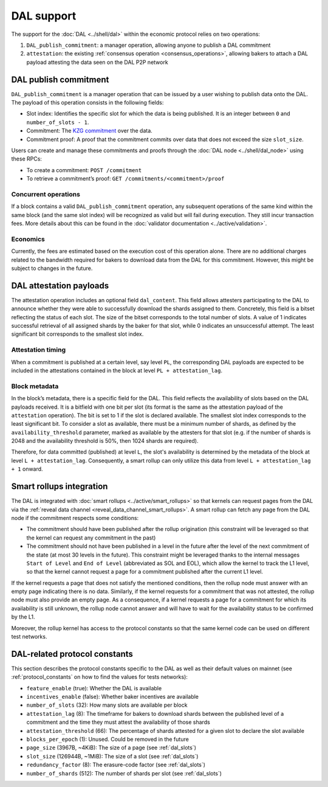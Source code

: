 ===========
DAL support
===========

The support for the :doc:`DAL <../shell/dal>` within the economic protocol relies on two operations:

#. ``DAL_publish_commitment``: a manager operation, allowing anyone to publish a DAL commitment
#. ``attestation``: the existing :ref:`consensus operation <consensus_operations>`, allowing bakers to attach a DAL payload attesting the data seen on the DAL P2P network

DAL publish commitment
======================

``DAL_publish_commitment`` is a manager operation that can be issued by a user wishing to publish data onto the DAL. The payload of this operation consists in the following fields:

- Slot index: Identifies the specific slot for which the data is being published. It is an integer between ``0`` and ``number_of_slots - 1``.
- Commitment: The `KZG commitment <https://dankradfeist.de/ethereum/2020/06/16/kate-polynomial-commitments.html>`__ over the data.
- Commitment proof: A proof that the commitment commits over data that does not exceed the size ``slot_size``.

Users can create and manage these commitments and proofs through the :doc:`DAL node <../shell/dal_node>` using these RPCs:

- To create a commitment: ``POST /commitment``
- To retrieve a commitment’s proof: ``GET /commitments/<commitment>/proof``

Concurrent operations
---------------------

If a block contains a valid ``DAL_publish_commitment`` operation, any subsequent operations of the same kind within the same block (and the same slot index) will be recognized as valid but will fail during execution. They still incur transaction fees. More details about this can be found in the :doc:`validator documentation <../active/validation>`.

Economics
---------

Currently, the fees are estimated based on the execution cost of this operation alone. There are no additional charges related to the bandwidth required for bakers to download data from the DAL for this commitment. However, this might be subject to changes in the future.

DAL attestation payloads
========================

The attestation operation includes an optional field ``dal_content``. This field
allows attesters participating to the DAL to announce whether they were able to
successfully download the shards assigned to them. Concretely, this field is a
bitset reflecting the status of each slot. The size of the bitset corresponds to
the total number of slots. A value of 1 indicates successful retrieval of all
assigned shards by the baker for that slot, while 0 indicates an unsuccessful
attempt.  The least significant bit corresponds to the smallest slot index.

Attestation timing
------------------

When a commitment is published at a certain level, say level ``PL``, the corresponding DAL payloads are expected to be included in the attestations contained in the block at level ``PL + attestation_lag``.

Block metadata
--------------

In the block’s metadata, there is a specific field for the DAL. This field reflects the availability of slots based on the DAL payloads received. It is a bitfield with one bit per slot (its format is the same as the attestation payload of the ``attestation`` operation). The bit is set to 1 if the slot is declared available. The smallest slot index corresponds to the least significant bit. To consider a slot as available, there must be a minimum number of shards, as defined by the ``availability_threshold`` parameter, marked as available by the attesters for that slot (e.g. if the number of shards is 2048 and the availability threshold is 50%, then 1024 shards are required).

Therefore, for data committed (published) at level ``L``, the slot's availability is determined by the metadata of the block at level ``L + attestation_lag``. Consequently, a smart rollup can only utilize this data from level ``L + attestation_lag + 1`` onward.

Smart rollups integration
=========================

The DAL is integrated with :doc:`smart rollups <../active/smart_rollups>` so that kernels can request pages from the DAL via the :ref:`reveal data channel <reveal_data_channel_smart_rollups>`. A smart rollup can fetch any page from the DAL node if the commitment respects some conditions:

- The commitment should have been published after the rollup origination (this constraint will be leveraged so that the kernel can request any commitment in the past)
- The commitment should not have been published in a level in the future after the level of the next commitment of the state (at most 30 levels in the future).
  This constraint might be leveraged thanks to the internal messages ``Start of Level`` and ``End of Level`` (abbreviated as SOL and EOL), which allow the kernel to track the L1 level, so that the kernel cannot request a page for a commitment published after the current L1 level.

If the kernel requests a page that does not satisfy the mentioned conditions, then the rollup node must answer with an empty page indicating there is no data. Similarly, if the kernel requests for a commitment that was not attested, the rollup node must also provide an empty page. As a consequence, if a kernel requests a page for a commitment for which its availability is still unknown, the rollup node cannot answer and will have to wait for the availability status to be confirmed by the L1.

Moreover, the rollup kernel has access to the protocol constants so that the same kernel code can be used on different test networks.

.. _dal_constants_alpha:

DAL-related protocol constants
==============================

This section describes the protocol constants specific to the DAL as well as their default values on mainnet (see :ref:`protocol_constants` on how to find the values for tests networks):

- ``feature_enable`` (true): Whether the DAL is available
- ``incentives_enable`` (false): Whether baker incentives are available
- ``number_of_slots`` (32): How many slots are available per block
- ``attestation_lag`` (8): The timeframe for bakers to download shards between the published level of a commitment and the time they must attest the availability of those shards
- ``attestation_threshold`` (66): The percentage of shards attested for a given slot to declare the slot available
- ``blocks_per_epoch`` (1): Unused. Could be removed in the future
- ``page_size`` (3967B, ~4KiB): The size of a page (see :ref:`dal_slots`)
- ``slot_size`` (126944B, ~1MiB): The size of a slot (see :ref:`dal_slots`)
- ``redundancy_factor`` (8): The erasure-code factor (see :ref:`dal_slots`)
- ``number_of_shards`` (512): The number of shards per slot (see :ref:`dal_slots`)
